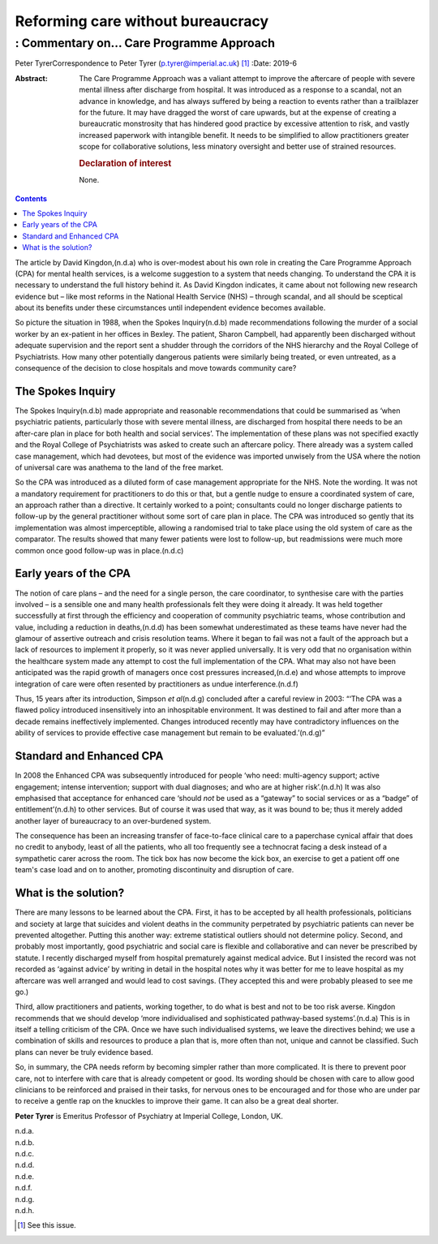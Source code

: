 ==================================
Reforming care without bureaucracy
==================================
----------------------------------------
: Commentary on… Care Programme Approach
----------------------------------------

Peter TyrerCorrespondence to Peter Tyrer (p.tyrer@imperial.ac.uk) [1]_
:Date: 2019-6

:Abstract:
   The Care Programme Approach was a valiant attempt to improve the
   aftercare of people with severe mental illness after discharge from
   hospital. It was introduced as a response to a scandal, not an
   advance in knowledge, and has always suffered by being a reaction to
   events rather than a trailblazer for the future. It may have dragged
   the worst of care upwards, but at the expense of creating a
   bureaucratic monstrosity that has hindered good practice by excessive
   attention to risk, and vastly increased paperwork with intangible
   benefit. It needs to be simplified to allow practitioners greater
   scope for collaborative solutions, less minatory oversight and better
   use of strained resources.

   .. rubric:: Declaration of interest
      :name: sec_a1

   None.


.. contents::
   :depth: 3
..

The article by David Kingdon,(n.d.a) who is over-modest about his own
role in creating the Care Programme Approach (CPA) for mental health
services, is a welcome suggestion to a system that needs changing. To
understand the CPA it is necessary to understand the full history behind
it. As David Kingdon indicates, it came about not following new research
evidence but – like most reforms in the National Health Service (NHS) –
through scandal, and all should be sceptical about its benefits under
these circumstances until independent evidence becomes available.

So picture the situation in 1988, when the Spokes Inquiry(n.d.b) made
recommendations following the murder of a social worker by an ex-patient
in her offices in Bexley. The patient, Sharon Campbell, had apparently
been discharged without adequate supervision and the report sent a
shudder through the corridors of the NHS hierarchy and the Royal College
of Psychiatrists. How many other potentially dangerous patients were
similarly being treated, or even untreated, as a consequence of the
decision to close hospitals and move towards community care?

.. _sec1:

The Spokes Inquiry
==================

The Spokes Inquiry(n.d.b) made appropriate and reasonable
recommendations that could be summarised as ‘when psychiatric patients,
particularly those with severe mental illness, are discharged from
hospital there needs to be an after-care plan in place for both health
and social services’. The implementation of these plans was not
specified exactly and the Royal College of Psychiatrists was asked to
create such an aftercare policy. There already was a system called case
management, which had devotees, but most of the evidence was imported
unwisely from the USA where the notion of universal care was anathema to
the land of the free market.

So the CPA was introduced as a diluted form of case management
appropriate for the NHS. Note the wording. It was not a mandatory
requirement for practitioners to do this or that, but a gentle nudge to
ensure a coordinated system of care, an approach rather than a
directive. It certainly worked to a point; consultants could no longer
discharge patients to follow-up by the general practitioner without some
sort of care plan in place. The CPA was introduced so gently that its
implementation was almost imperceptible, allowing a randomised trial to
take place using the old system of care as the comparator. The results
showed that many fewer patients were lost to follow-up, but readmissions
were much more common once good follow-up was in place.(n.d.c)

.. _sec2:

Early years of the CPA
======================

The notion of care plans – and the need for a single person, the care
coordinator, to synthesise care with the parties involved – is a
sensible one and many health professionals felt they were doing it
already. It was held together successfully at first through the
efficiency and cooperation of community psychiatric teams, whose
contribution and value, including a reduction in deaths,(n.d.d) has been
somewhat underestimated as these teams have never had the glamour of
assertive outreach and crisis resolution teams. Where it began to fail
was not a fault of the approach but a lack of resources to implement it
properly, so it was never applied universally. It is very odd that no
organisation within the healthcare system made any attempt to cost the
full implementation of the CPA. What may also not have been anticipated
was the rapid growth of managers once cost pressures increased,(n.d.e)
and whose attempts to improve integration of care were often resented by
practitioners as undue interference.(n.d.f)

Thus, 15 years after its introduction, Simpson *et al*\ (n.d.g)
concluded after a careful review in 2003: “‘The CPA was a flawed policy
introduced insensitively into an inhospitable environment. It was
destined to fail and after more than a decade remains ineffectively
implemented. Changes introduced recently may have contradictory
influences on the ability of services to provide effective case
management but remain to be evaluated.’(n.d.g)”

.. _sec3:

Standard and Enhanced CPA
=========================

In 2008 the Enhanced CPA was subsequently introduced for people ‘who
need: multi-agency support; active engagement; intense intervention;
support with dual diagnoses; and who are at higher risk’.(n.d.h) It was
also emphasised that acceptance for enhanced care ‘should *not* be used
as a “gateway” to social services or as a “badge” of entitlement’(n.d.h)
to other services. But of course it was used that way, as it was bound
to be; thus it merely added another layer of bureaucracy to an
over-burdened system.

The consequence has been an increasing transfer of face-to-face clinical
care to a paperchase cynical affair that does no credit to anybody,
least of all the patients, who all too frequently see a technocrat
facing a desk instead of a sympathetic carer across the room. The tick
box has now become the kick box, an exercise to get a patient off one
team's case load and on to another, promoting discontinuity and
disruption of care.

.. _sec4:

What is the solution?
=====================

There are many lessons to be learned about the CPA. First, it has to be
accepted by all health professionals, politicians and society at large
that suicides and violent deaths in the community perpetrated by
psychiatric patients can never be prevented altogether. Putting this
another way: extreme statistical outliers should not determine policy.
Second, and probably most importantly, good psychiatric and social care
is flexible and collaborative and can never be prescribed by statute. I
recently discharged myself from hospital prematurely against medical
advice. But I insisted the record was not recorded as ‘against advice’
by writing in detail in the hospital notes why it was better for me to
leave hospital as my aftercare was well arranged and would lead to cost
savings. (They accepted this and were probably pleased to see me go.)

Third, allow practitioners and patients, working together, to do what is
best and not to be too risk averse. Kingdon recommends that we should
develop ‘more individualised and sophisticated pathway-based
systems’.(n.d.a) This is in itself a telling criticism of the CPA. Once
we have such individualised systems, we leave the directives behind; we
use a combination of skills and resources to produce a plan that is,
more often than not, unique and cannot be classified. Such plans can
never be truly evidence based.

So, in summary, the CPA needs reform by becoming simpler rather than
more complicated. It is there to prevent poor care, not to interfere
with care that is already competent or good. Its wording should be
chosen with care to allow good clinicians to be reinforced and praised
in their tasks, for nervous ones to be encouraged and for those who are
under par to receive a gentle rap on the knuckles to improve their game.
It can also be a great deal shorter.

**Peter Tyrer** is Emeritus Professor of Psychiatry at Imperial College,
London, UK.

.. container:: references csl-bib-body hanging-indent
   :name: refs

   .. container:: csl-entry
      :name: ref-ref1

      n.d.a.

   .. container:: csl-entry
      :name: ref-ref2

      n.d.b.

   .. container:: csl-entry
      :name: ref-ref3

      n.d.c.

   .. container:: csl-entry
      :name: ref-ref4

      n.d.d.

   .. container:: csl-entry
      :name: ref-ref5

      n.d.e.

   .. container:: csl-entry
      :name: ref-ref6

      n.d.f.

   .. container:: csl-entry
      :name: ref-ref7

      n.d.g.

   .. container:: csl-entry
      :name: ref-ref8

      n.d.h.

.. [1]
   See this issue.

